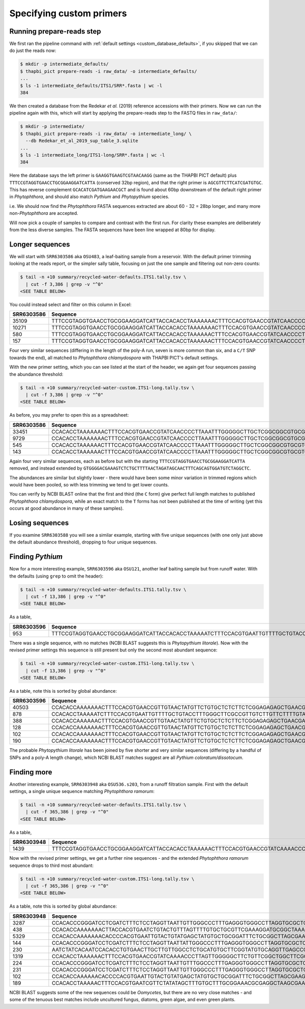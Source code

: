 .. _custom_database_primers:

Specifying custom primers
=========================

Running prepare-reads step
--------------------------

We first ran the pipeline command with :ref:`default settings
<custom_database_defaults>`, if you skipped that we can do just the reads now:

.. code:: console

    $ mkdir -p intermediate_defaults/
    $ thapbi_pict prepare-reads -i raw_data/ -o intermediate_defaults/
    ...
    $ ls -1 intermediate_defaults/ITS1/SRR*.fasta | wc -l
    384

We then created a database from the Redekar *et al.* (2019) reference
accessions with their primers. Now we can run the pipeline again with this,
which will start by applying the prepare-reads step to the FASTQ files in
``raw_data/``:

.. code:: console

    $ mkdir -p intermediate/
    $ thapbi_pict prepare-reads -i raw_data/ -o intermediate_long/ \
      --db Redekar_et_al_2019_sup_table_3.sqlite
    ...
    $ ls -1 intermediate_long/ITS1-long/SRR*.fasta | wc -l
    384

Here the database says the left primer is ``GAAGGTGAAGTCGTAACAAGG`` (same as
the THAPBI PICT default) plus ``TTTCCGTAGGTGAACCTGCGGAAGGATCATTA`` (conserved
32bp region), and that the right primer is ``AGCGTTCTTCATCGATGTGC``. This has
reverse complement ``GCACATCGATGAAGAACGCT`` and is found about 60bp downstream
of the default right primer in *Phytophthora*, and should also match *Pythium*
and *Phytopythium* species.

i.e. We should now find the *Phytophthora* FASTA sequences extracted are about
60 - 32 = 28bp longer, and many more non-*Phytophthora* are accepted.

Will now pick a couple of samples to compare and contrast with the first run.
For clarity these examples are deliberately from the less diverse samples.
The FASTA sequences have been line wrapped at 80bp for display.

Longer sequences
----------------

We will start with ``SRR6303586`` aka ``OSU483``, a leaf-baiting sample from
a reservoir. With the default primer trimming looking at the reads report, or
the simpler sally table, focusing on just the one sample and filtering out
non-zero counts:

.. code:: console

    $ tail -n +10 summary/recycled-water-defaults.ITS1.tally.tsv \
      | cut -f 3,386 | grep -v "^0"
    <SEE TABLE BELOW>

You could instead select and filter on this column in Excel:

========== ===================================================================================================================================================================================================================================
SRR6303586 Sequence
========== ===================================================================================================================================================================================================================================
35109      TTTCCGTAGGTGAACCTGCGGAAGGATCATTACCACACCTAAAAAAACTTTCCACGTGAACCGTATCAACCCCTTAAATTTGGGGGCTTGCTCGGCGGCGTGCGTGCTGGCCTGTAATGGGTCGGCGTGCTGCTGCTGGGCAGGCTCTATCATGGGCGAGCGTTTGGGCTTCGGCTCGAACTAGTAGCTATCAATTTTAAACCCTTTCTTTAAATACTGAACATACT
10271      TTTCCGTAGGTGAACCTGCGGAAGGATCATTACCACACCTAAAAAAACTTTCCACGTGAACCGTATCAACCCCTTAAATTTGGGGGCTTGCTCGGCGGCGTGCGTGCTGGCCTGTAATGGGTCGGCGTGCTGCTGCTGGGCAGGCTCTATCATGGGCGAGCGTTTGGGCTTCGGCTCGAACTAGTAGCTATCAATTTTAAACTCTTTCTTTAAATACTGAACATACT
580        TTTCCGTAGGTGAACCTGCGGAAGGATCATTACCACACCTAAAAAACTTTCCACGTGAACCGTATCAACCCCTTAAATTTGGGGGCTTGCTCGGCGGCGTGCGTGCTGGCCTGTAATGGGTCGGCGTGCTGCTGCTGGGCAGGCTCTATCATGGGCGAGCGTTTGGGCTTCGGCTCGAACTAGTAGCTATCAATTTTAAACCCTTTCTTTAAATACTGAACATACT
157        TTTCCGTAGGTGAACCTGCGGAAGGATCATTACCACACCTAAAAAACTTTCCACGTGAACCGTATCAACCCCTTAAATTTGGGGGCTTGCTCGGCGGCGTGCGTGCTGGCCTGTAATGGGTCGGCGTGCTGCTGCTGGGCAGGCTCTATCATGGGCGAGCGTTTGGGCTTCGGCTCGAACTAGTAGCTATCAATTTTAAACTCTTTCTTTAAATACTGAACATACT
========== ===================================================================================================================================================================================================================================

Four very similar sequences (differing in the length of the poly-A run, seven
is more common than six, and a ``C/T`` SNP towards the end), all matched to
*Phytophthora chlamydospora* with THAPBI PICT's default settings.

With the new primer setting, which you can see listed at the start of the
header, we again get four sequences passing the abundance threshold:

.. code:: console

    $ tail -n +10 summary/recycled-water-custom.ITS1-long.tally.tsv \
      | cut -f 3,386 | grep -v "^0"
    <SEE TABLE BELOW>

As before, you may prefer to open this as a spreadsheet:

========== =================================================================================================================================================================================================================================================================
SRR6303586 Sequence
========== =================================================================================================================================================================================================================================================================
33451      CCACACCTAAAAAAACTTTCCACGTGAACCGTATCAACCCCTTAAATTTGGGGGCTTGCTCGGCGGCGTGCGTGCTGGCCTGTAATGGGTCGGCGTGCTGCTGCTGGGCAGGCTCTATCATGGGCGAGCGTTTGGGCTTCGGCTCGAACTAGTAGCTATCAATTTTAAACCCTTTCTTTAAATACTGAACATACTGTGGGGACGAAAGTCTCTGCTTTTAACTAGATAGCAACTTTCAGCAGTGGATGTCTAGGCTC
9729       CCACACCTAAAAAAACTTTCCACGTGAACCGTATCAACCCCTTAAATTTGGGGGCTTGCTCGGCGGCGTGCGTGCTGGCCTGTAATGGGTCGGCGTGCTGCTGCTGGGCAGGCTCTATCATGGGCGAGCGTTTGGGCTTCGGCTCGAACTAGTAGCTATCAATTTTAAACTCTTTCTTTAAATACTGAACATACTGTGGGGACGAAAGTCTCTGCTTTTAACTAGATAGCAACTTTCAGCAGTGGATGTCTAGGCTC
545        CCACACCTAAAAAACTTTCCACGTGAACCGTATCAACCCCTTAAATTTGGGGGCTTGCTCGGCGGCGTGCGTGCTGGCCTGTAATGGGTCGGCGTGCTGCTGCTGGGCAGGCTCTATCATGGGCGAGCGTTTGGGCTTCGGCTCGAACTAGTAGCTATCAATTTTAAACCCTTTCTTTAAATACTGAACATACTGTGGGGACGAAAGTCTCTGCTTTTAACTAGATAGCAACTTTCAGCAGTGGATGTCTAGGCTC
143        CCACACCTAAAAAACTTTCCACGTGAACCGTATCAACCCCTTAAATTTGGGGGCTTGCTCGGCGGCGTGCGTGCTGGCCTGTAATGGGTCGGCGTGCTGCTGCTGGGCAGGCTCTATCATGGGCGAGCGTTTGGGCTTCGGCTCGAACTAGTAGCTATCAATTTTAAACTCTTTCTTTAAATACTGAACATACTGTGGGGACGAAAGTCTCTGCTTTTAACTAGATAGCAACTTTCAGCAGTGGATGTCTAGGCTC
========== =================================================================================================================================================================================================================================================================


Again four very similar sequences, each as before but with the starting
``TTTCCGTAGGTGAACCTGCGGAAGGATCATTA`` removed, and instead extended by
``GTGGGGACGAAAGTCTCTGCTTTTAACTAGATAGCAACTTTCAGCAGTGGATGTCTAGGCTC``.

The abundances are similar but slightly lower - there would have been some
minor variation in trimmed regions which would have been pooled, so with
less trimming we tend to get lower counts.

You can verify by NCBI BLAST online that the first and third (the
``C`` form) give perfect full length matches to published *Phytophthora
chlamydospora*, while an exact match to the ``T`` forms has not been
published at the time of writing (yet this occurs at good abundance in many of
these samples).

Losing sequences
----------------

If you examine ``SRR6303588`` you will see a similar example,
starting with five unique sequences (with one only just above the
default abundance threshold), dropping to four unique sequences.

Finding *Pythium*
-----------------

Now for a more interesting example, ``SRR6303596`` aka ``OSU121``, another
leaf baiting sample but from runoff water. With the defaults (using ``grep``
to omit the header):

.. code:: console

    $ tail -n +10 summary/recycled-water-defaults.ITS1.tally.tsv \
      | cut -f 13,386 | grep -v "^0"
    <SEE TABLE BELOW>

As a table,

========== ===========================================================================================================================================================================================================================================
SRR6303596 Sequence
========== ===========================================================================================================================================================================================================================================
953        TTTCCGTAGGTGAACCTGCGGAAGGATCATTACCACACCTAAAAATCTTTCCACGTGAATTGTTTTGCTGTACCTTTGGGCTTCGCCGTTGTCTTGTTCTTTTGTAAGAGAAAGGGGGAGGCGCGGTTGGAGGCCATCAGGGGTGTGTTCGTCGCGGTTTGTTTCTTTTGTTGGAACTTGCGCGCGGATGCGTCCTTTTGTCAACCCATTTTTTGAATGAAAAACTGATCATACT
========== ===========================================================================================================================================================================================================================================

There was a single sequence, with no matches (NCBI BLAST suggests this is
*Phytopythium litorale*). Now with the revised primer settings this sequence
is still present but only the second most abundant sequence:

.. code:: console

    $ tail -n +10 summary/recycled-water-custom.ITS1-long.tally.tsv \
      | cut -f 13,386 | grep -v "^0"
    <SEE TABLE BELOW>

As a table, note this is sorted by global abundance:

========== =========================================================================================================================================================================================================================================================================
SRR6303596 Sequence
========== =========================================================================================================================================================================================================================================================================
40503      CCACACCAAAAAAACTTTCCACGTGAACCGTTGTAACTATGTTCTGTGCTCTCTTCTCGGAGAGAGCTGAACGAAGGTGGGCTGCTTAATTGTAGTCTGCCGATGTACTTTTAAACCCATTAAACTAATACTGAACTATACTCCGAAAACGAAAGTCTTTGGTTTTAATCAATAACAACTTTCAGCAGTGGATGTCTAGGCTC
878        CCACACCTAAAAATCTTTCCACGTGAATTGTTTTGCTGTACCTTTGGGCTTCGCCGTTGTCTTGTTCTTTTGTAAGAGAAAGGGGGAGGCGCGGTTGGAGGCCATCAGGGGTGTGTTCGTCGCGGTTTGTTTCTTTTGTTGGAACTTGCGCGCGGATGCGTCCTTTTGTCAACCCATTTTTTGAATGAAAAACTGATCATACTGTGGGGACGAAAGTCTCTGCTTTTAACTAGATAGCAACTTTCAGCAGTGGATGTCTAGGCTC
388        CCACACCAAAAAACTTTCCACGTGAACCGTTGTAACTATGTTCTGTGCTCTCTTCTCGGAGAGAGCTGAACGAAGGTGGGCTGCTTAATTGTAGTCTGCCGATGTACTTTTAAACCCATTAAACTAATACTGAACTATACTCCGAAAACGAAAGTCTTTGGTTTTAATCAATAACAACTTTCAGCAGTGGATGTCTAGGCTC
128        CCACACCAAAAAAACTTTCCACGTGAACCGTTGTAACTATGTTCTGTGCTCTCTTCTCGGAGAGAGCTGAACGAAGGTGGGCTGCTTAATTGTAGTCTGCCGATGTACTTTTAAACCCATTAAACTAATACTGAACTATACTCCGAAAACGAAAGTCTTTGGTTTTAATCAATAACAACTTTCAGCAGTGGATGTCTAGGCGC
102        CCACACCAAAAAAACTTTCCACGTGAACCGTTGTAACTATGTTCTGTGCTCTCTTCTCGGAGAGAGCTGAACGAAGGTGGGCTGCTTAATTGTAGTCTGCCGATGTACTTTTAAACCCATTAAACTAATACTGAACTATACTCCGAAAACGAAAGTCTTTGGTTTTAATCAATAACAACTTTCAGCAGTGGATGTCTAGGCCC
190        CCACACCAAAAAAACTTTCCACGTGAACCGTTGTAACTATGTTCTGTGCTCTCTTCTCGGAGAGAGCTGAACGAAGGTGGGCTGCTTAATTGTAGTCTGCCGATGTACTTTTAAACCCATTAAACTAATACTGAACTATACTCCGGAAACGAAAGTCTTTGGTTTTAATCAATAACAACTTTCAGCAGTGGATGTCTAGGCTC
========== =========================================================================================================================================================================================================================================================================

The probable *Phytopythium litorale* has been joined by five shorter
and very similar sequences (differing by a handful of SNPs and a
poly-A length change), which NCBI BLAST matches suggest are all
*Pythium coloratum/dissotocum*.

Finding more
------------

Another interesting example, ``SRR6303948`` aka ``OSU536.s203``,
from a runoff filtration sample. First with the default settings,
a single unique sequence matching *Phytophthora ramorum*:

.. code:: console

    $ tail -n +10 summary/recycled-water-defaults.ITS1.tally.tsv \
      | cut -f 365,386 | grep -v "^0"
    <SEE TABLE BELOW>

As a table,

========== ==========================================================================================================================================================================================================
SRR6303948 Sequence
========== ==========================================================================================================================================================================================================
1439       TTTCCGTAGGTGAACCTGCGGAAGGATCATTACCACACCTAAAAAACTTTCCACGTGAACCGTATCAAAACCCTTAGTTGGGGGCTTCTGTTCGGCTGGCTTCGGCTGGCTGGGCGGCGGCTCTATCATGGCGAGCGCTTGAGCCTTCGGGTCTGAGCTAGTAGCCCACTTTTTAAACCCATTCCTAAATACTGAATATACT
========== ==========================================================================================================================================================================================================

Now with the revised primer settings, we get a further nine sequences - and
the extended *Phytophthora ramorum* sequence drops to third most abundant:

.. code:: console

    $ tail -n +10 summary/recycled-water-custom.ITS1-long.tally.tsv \
      | cut -f 365,386 | grep -v "^0"
    <SEE TABLE BELOW>

As a table, note this is sorted by global abundance:

========== ================================================================================================================================================================================================================================================
SRR6303948 Sequence
========== ================================================================================================================================================================================================================================================
3287       CCACACCCGGGATCCTCGATCTTTCTCCTAGGTTAATTGTTGGGCCCTTTGAGGGTGGGCCTTAGGTGCGCTCAAGGATTTTTTCCTGTCCCATGTAGCTTTACTTATTTTTTTGCCTGGGTAAATGATGGATTATTTTTACAACTTTCAGCAATGGATGTCTAGGCTC
438        CCACACCAAAAAAACTTACCACGTGAATCTGTACTGTTTAGTTTTGTGCTGCGTTCGAAAGGATGCGGCTAAACGAAGGTTGGCTTGATTACTTCGGTAATTAGGCTGGCTGATGTACTCTTTTAAACCCCTTCATACCAAAATACTGATTTATACTGTGAGAATGAAAATTCTTGCTTTTAACTAGATAACAACTTTCAACAGTGGATGTCTAGGCTC
5329       CCACACCAAAAAAACACCCCACGTGAATTGTACTGTATGAGCTATGTGCTGCGGATTTCTGCGGCTTAGCGAAGGTTTCGAAAGAGACCGATGTACTTTTAAACCCCTTTACATTACTGTCTGATAAATTACATTGCAAACATTTAAAGTGGTTGCTCTTAATTTAACATACAACTTTCAACAGTGGATGTCTAGGCTC
144        CCACACCCGGGATCCTCGATCTTTCTCCTAGGTTAATTATTGGGCCCTTTGAGGGTGGGCCTTAGGTGCGCTCAAGGATTTTTTCCTGTCCCATGTAGCTTTACTTATTTTTTTGCCTGGGTAAATGATGGATTATTTTTACAACTTTCAGCAATGGATGTCTAGGCTC
230        AATCTATCACAATCCACACCTGTGAACTTGCTTGTTGGCCTCTGCATGTGCTTCGGTATGTGCAGGTTGAGCCGATCGGATTAACTTCTGGTCGGCTTGGGGCCTCAACCCAATCCTCGGATTGGTTTGGGGTCGGTCTCTATTAACAACCAACACCAAACCAAACTATAAAAAAACTGAGAATGGCTTAGAGCCAAACTCACTAACCAAGACAACTCTGAACAACGGATATCTTGGCTA
1319       CCACACCTAAAAAACTTTCCACGTGAACCGTATCAAAACCCTTAGTTGGGGGCTTCTGTTCGGCTGGCTTCGGCTGGCTGGGCGGCGGCTCTATCATGGCGAGCGCTTGAGCCTTCGGGTCTGAGCTAGTAGCCCACTTTTTAAACCCATTCCTAAATACTGAATATACTGTGGGGACGAAAGTCTCTGCTTTTAACTAGATAGCAACTTTCAGCAGTGGATGTCTAGGCTC
224        CCACACCCGGGATCCTCGATCTTTCTCCTAGGTTAATTGTTTGGCCCTTTGAGGGTGGGCCTTAGGTGCGCTCAAGGATTTTTTCCTGTCCCATGTAGCTTTACTTATTTTTTTGCCTGGGTAAATGATGGATTATTTTTACAACTTTCAGCAATGGATGTCTAGGCTC
231        CCACACCCGGGATCCTCGATCTTTCTCCTAGGTTAATTGTTGGGCCCTTTGAGGGTGGGCCTTAGGTGCGCTCAAGGATTTTTTCCTGTCCCATGTAGCTTTACTTATTTTTTTGCCTGGGTAAATGATGGATTATTTTTACAACTTTCAGCAACGGATGTCTAGGCTC
102        CCACACCAAAAAACACCCCACGTGAATTGTACTGTATGAGCTATGTGCTGCGGATTTCTGCGGCTTAGCGAAGGTTTCGAAAGAGACCGATGTACTTTTAAACCCCTTTACATTACTGTCTGATAAATTACATTGCAAACATTTAAAGTGGTTGCTCTTAATTTAACATACAACTTTCAACAGTGGATGTCTAGGCTC
189        CCACACCTAAAAACTTTCCACGTGAATCGTTCTATATAGCTTTGTGCTTTGCGGAAACGCGAGGCTAAGCGAAGGATTAGCAAAGTAGTACTTCGGTGCGAAACACTTTTCCGATGTATTTTTCAAACCCTTTTACTTATACTGAACTATACTCTAAGACGAAAGTCTTGGTTTTAATCCACAACAACTTTCAGCAGTGGATGTCTAGGCTC
========== ================================================================================================================================================================================================================================================

NCBI BLAST suggests some of the new sequences could be *Oomycetes*, but there
are no very close matches - and some of the tenuous best matches include
uncultured fungus, diatoms, green algae, and even green plants.
